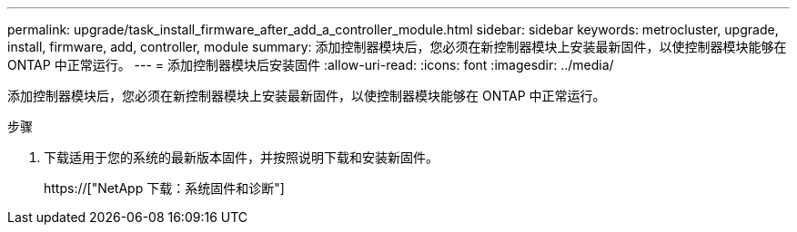 ---
permalink: upgrade/task_install_firmware_after_add_a_controller_module.html 
sidebar: sidebar 
keywords: metrocluster, upgrade, install, firmware, add, controller, module 
summary: 添加控制器模块后，您必须在新控制器模块上安装最新固件，以使控制器模块能够在 ONTAP 中正常运行。 
---
= 添加控制器模块后安装固件
:allow-uri-read: 
:icons: font
:imagesdir: ../media/


[role="lead"]
添加控制器模块后，您必须在新控制器模块上安装最新固件，以使控制器模块能够在 ONTAP 中正常运行。

.步骤
. 下载适用于您的系统的最新版本固件，并按照说明下载和安装新固件。
+
https://["NetApp 下载：系统固件和诊断"]


